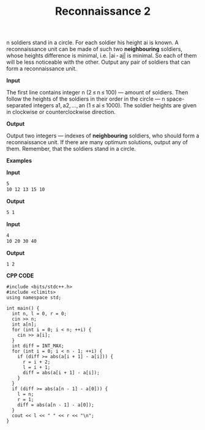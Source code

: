 #+title: Reconnaissance 2

n soldiers stand in a circle. For each soldier his height ai is known. A reconnaissance unit can be made of such two *neighbouring* soldiers, whose heights difference is minimal, i.e. |ai - aj| is minimal. So each of them will be less noticeable with the other. Output any pair of soldiers that can form a reconnaissance unit.

*Input*

The first line contains integer n (2 ≤ n ≤ 100) — amount of soldiers. Then follow the heights of the soldiers in their order in the circle — n space-separated integers a1, a2, ..., an (1 ≤ ai ≤ 1000). The soldier heights are given in clockwise or counterclockwise direction.

*Output*

Output two integers — indexes of *neighbouring* soldiers, who should form a reconnaissance unit. If there are many optimum solutions, output any of them. Remember, that the soldiers stand in a circle.

*Examples*

*Input*

#+begin_src txt
5
10 12 13 15 10
#+end_src

*Output*

#+begin_src txt
5 1
#+end_src

*Input*

#+begin_src txt
4
10 20 30 40
#+end_src

*Output*

#+begin_src txt
1 2
#+end_src

*CPP CODE*

#+BEGIN_SRC C++
#include <bits/stdc++.h>
#include <climits>
using namespace std;

int main() {
  int n, l = 0, r = 0;
  cin >> n;
  int a[n];
  for (int i = 0; i < n; ++i) {
    cin >> a[i];
  }
  int diff = INT_MAX;
  for (int i = 0; i < n - 1; ++i) {
    if (diff >= abs(a[i + 1] - a[i])) {
      r = i + 2;
      l = i + 1;
      diff = abs(a[i + 1] - a[i]);
    }
  }
  if (diff >= abs(a[n - 1] - a[0])) {
    l = n;
    r = 1;
    diff = abs(a[n - 1] - a[0]);
  }
  cout << l << " " << r << "\n";
}
#+END_SRC
